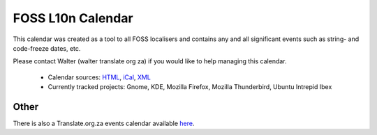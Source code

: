 
.. _../pages/guide/foss_l10n_calendar#foss_l10n_calendar:

FOSS L10n Calendar
******************
This calendar was created as a tool to all FOSS localisers and contains
any and all significant events such as string- and code-freeze dates, etc.

Please contact Walter (walter translate org za) if you would like to help managing this calendar.

  * Calendar sources: `HTML <http://www.google.com/calendar/embed?src=fc0gbcc3d132j938tmeu4sg668%40group.calendar.google.com&ctz=Africa/Johannesburg>`_, `iCal <http://www.google.com/calendar/ical/fc0gbcc3d132j938tmeu4sg668%40group.calendar.google.com/public/basic.ics>`_, `XML <http://www.google.com/calendar/feeds/fc0gbcc3d132j938tmeu4sg668%40group.calendar.google.com/public/basic>`_
  * Currently tracked projects: Gnome, KDE, Mozilla Firefox, Mozilla Thunderbird, Ubuntu Intrepid Ibex

.. _../pages/guide/foss_l10n_calendar#other:

Other
=====
There is also a Translate.org.za events calendar available `here <http://www.google.com/calendar/embed?src=dev%2Bgoogle%40translate.org.za&ctz=Africa/Johannesburg>`_.